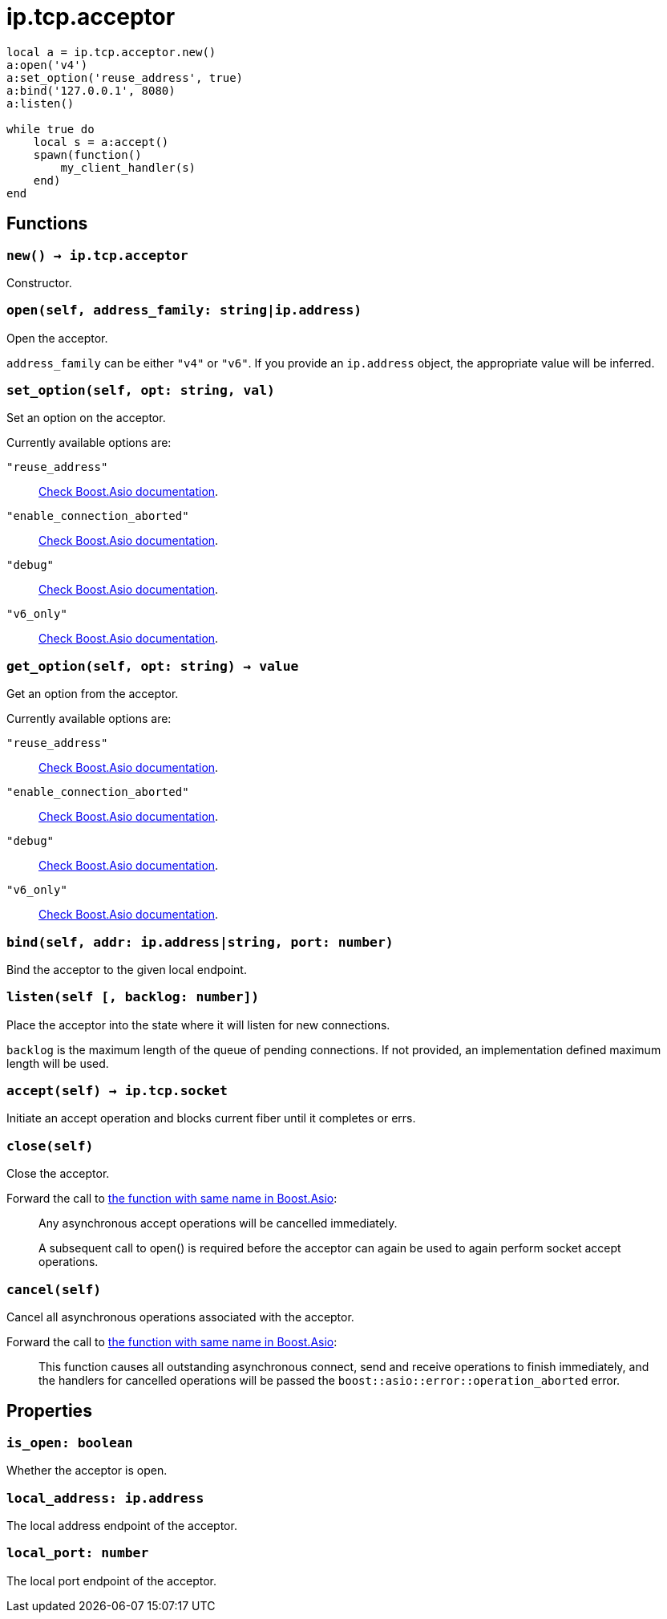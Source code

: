 = ip.tcp.acceptor

[source,lua]
----
local a = ip.tcp.acceptor.new()
a:open('v4')
a:set_option('reuse_address', true)
a:bind('127.0.0.1', 8080)
a:listen()

while true do
    local s = a:accept()
    spawn(function()
        my_client_handler(s)
    end)
end
----

== Functions

=== `new() -> ip.tcp.acceptor`

Constructor.

=== `open(self, address_family: string|ip.address)`

Open the acceptor.

`address_family` can be either `"v4"` or `"v6"`. If you provide an `ip.address`
object, the appropriate value will be inferred.

=== `set_option(self, opt: string, val)`

Set an option on the acceptor.

Currently available options are:

`"reuse_address"`::
https://www.boost.org/doc/libs/1_72_0/doc/html/boost_asio/reference/socket_base/reuse_address.html[Check
Boost.Asio documentation].

`"enable_connection_aborted"`::
https://www.boost.org/doc/libs/1_72_0/doc/html/boost_asio/reference/socket_base/enable_connection_aborted.html[Check
Boost.Asio documentation].

`"debug"`::
https://www.boost.org/doc/libs/1_72_0/doc/html/boost_asio/reference/socket_base/debug.html[Check
Boost.Asio documentation].

`"v6_only"`::
https://www.boost.org/doc/libs/1_78_0/doc/html/boost_asio/reference/ip%5F_v6_only.html[Check
Boost.Asio documentation].

=== `get_option(self, opt: string) -> value`

Get an option from the acceptor.

Currently available options are:

`"reuse_address"`::
https://www.boost.org/doc/libs/1_72_0/doc/html/boost_asio/reference/socket_base/reuse_address.html[Check
Boost.Asio documentation].

`"enable_connection_aborted"`::
https://www.boost.org/doc/libs/1_72_0/doc/html/boost_asio/reference/socket_base/enable_connection_aborted.html[Check
Boost.Asio documentation].

`"debug"`::
https://www.boost.org/doc/libs/1_72_0/doc/html/boost_asio/reference/socket_base/debug.html[Check
Boost.Asio documentation].

`"v6_only"`::
https://www.boost.org/doc/libs/1_78_0/doc/html/boost_asio/reference/ip%5F_v6_only.html[Check
Boost.Asio documentation].

=== `bind(self, addr: ip.address|string, port: number)`

Bind the acceptor to the given local endpoint.

=== `listen(self [, backlog: number])`

Place the acceptor into the state where it will listen for new connections.

`backlog` is the maximum length of the queue of pending connections. If not
provided, an implementation defined maximum length will be used.

=== `accept(self) -> ip.tcp.socket`

Initiate an accept operation and blocks current fiber until it completes or
errs.

=== `close(self)`

Close the acceptor.

Forward the call to
https://www.boost.org/doc/libs/1_70_0/doc/html/boost_asio/reference/basic_socket_acceptor/close/overload2.html[the
function with same name in Boost.Asio]:

[quote]
____
Any asynchronous accept operations will be cancelled immediately.

A subsequent call to open() is required before the acceptor can again be used to
again perform socket accept operations.
____

=== `cancel(self)`

Cancel all asynchronous operations associated with the acceptor.

Forward the call to
https://www.boost.org/doc/libs/1_70_0/doc/html/boost_asio/reference/basic_socket_acceptor/cancel/overload2.html[the
function with same name in Boost.Asio]:

[quote]
____
This function causes all outstanding asynchronous connect, send and receive
operations to finish immediately, and the handlers for cancelled operations will
be passed the `boost::asio::error::operation_aborted` error.
____

== Properties

=== `is_open: boolean`

Whether the acceptor is open.

=== `local_address: ip.address`

The local address endpoint of the acceptor.

=== `local_port: number`

The local port endpoint of the acceptor.
